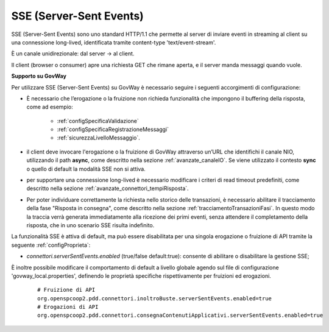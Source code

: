 .. _avanzate_connettori_sse:

SSE (Server-Sent Events)
~~~~~~~~~~~~~~~~~~~~~~~~~~~~

SSE (Server-Sent Events) sono uno standard HTTP/1.1 che permette al server di inviare eventi in streaming al client su una connessione long-lived, identificata tramite content-type 'text/event-stream'.

È un canale unidirezionale: dal server -> al client.

Il client (browser o consumer) apre una richiesta GET che rimane aperta, e il server manda messaggi quando vuole.


**Supporto su GovWay**

Per utilizzare SSE (Server-Sent Events) su GovWay è necessario seguire i seguenti accorgimenti di configurazione:

- È necessario che l’erogazione o la fruizione non richieda funzionalità che impongono il buffering della risposta, come ad esempio:

   - :ref:`configSpecificaValidazione`
   - :ref:`configSpecificaRegistrazioneMessaggi`
   - :ref:`sicurezzaLivelloMessaggio`.

- il client deve invocare l'erogazione o la fruizione di GovWay attraverso un’URL che identifichi il canale NIO, utilizzando il path **async**, come descritto nella sezione :ref:`avanzate_canaleIO`. Se viene utilizzato il contesto **sync** o quello di default la modalità SSE non si attiva.

- per supportare una connessione long-lived è necessario modificare i criteri di read timeout predefiniti, come descritto nella sezione :ref:`avanzate_connettori_tempiRisposta`.

- Per poter individuare correttamente la richiesta nello storico delle transazioni, è necessario abilitare il tracciamento della fase "Risposta in consegna", come descritto nella sezione :ref:`tracciamentoTransazioniFasi`. In questo modo la traccia verrà generata immediatamente alla ricezione dei primi eventi, senza attendere il completamento della risposta, che in uno scenario SSE risulta indefinito.

La funzionalità SSE è attiva di default, ma può essere disabilitata per una singola erogazione o fruizione di API tramite la seguente :ref:`configProprieta`:

- *connettori.serverSentEvents.enabled* (true/false default:true): consente di abilitare o disabilitare la gestione SSE;

È inoltre possibile modificare il comportamento di default a livello globale agendo sul file di configurazione 'govway_local.properties', definendo le proprietà specifiche rispettivamente per fruizioni ed erogazioni.

   ::

      # Fruizione di API
      org.openspcoop2.pdd.connettori.inoltroBuste.serverSentEvents.enabled=true
      # Erogazioni di API
      org.openspcoop2.pdd.connettori.consegnaContenutiApplicativi.serverSentEvents.enabled=true

